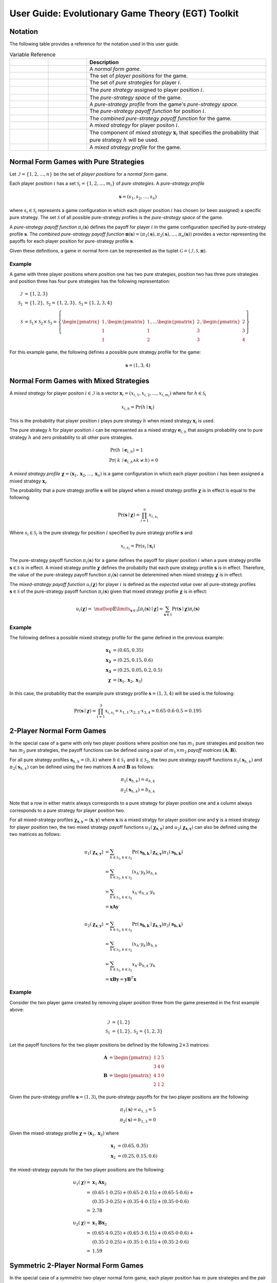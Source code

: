 .. title:: User guide : contents

.. _user_guide:

==================================================
User Guide: Evolutionary Game Theory (EGT) Toolkit
==================================================

--------
Notation
--------

The following table provides a reference for the notation used
in this user guide.

.. list-table:: Variable Reference
   :widths: 15 15 70
   :header-rows: 1

   * - .. centered:: Variable
     - .. centered:: Type
     - Description
   * - .. centered:: :math:`\mathcal{G}`
     - .. centered:: Tuple
     - A `normal form game`.
   * - .. centered:: :math:`\mathcal{I}`
     - .. centered:: Set
     - The set of `player positions` for the game.
   * - .. centered:: :math:`\mathcal{S}_i`
     - .. centered:: Set
     - The set of `pure strategies` for player :math:`\mathit{i}`.
   * - .. centered:: :math:`s_i`
     - .. centered:: Scalar
     - The `pure strategy` assigned to player position :math:`\mathit{i}`.
   * - .. centered:: :math:`\mathcal{S}`
     - .. centered:: Set
     - The `pure-strategy space` of the game.
   * - .. centered:: :math:`\boldsymbol{s}`
     - .. centered:: Vector
     - A `pure-strategy profile` from the game's `pure-strategy space`.
   * - .. centered:: :math:`\pi_i(\boldsymbol{s})`
     - .. centered:: Scalar Function
     - The `pure-strategy payoff function` for position :math:`\mathit{i}`.
   * - .. centered:: :math:`\boldsymbol{\pi}(\boldsymbol{s})`
     - .. centered:: Vector Function
     - The `combined pure-strategy payoff function` for the game.
   * - .. centered:: :math:`\boldsymbol{x}_i`
     - .. centered:: Vector
     - A `mixed strategy` for player positon :math:`\mathit{i}`.
   * - .. centered:: :math:`x_{i,h}`
     - .. centered:: Scalar
     - The component of `mixed strategy` :math:`\boldsymbol{x}_i`
       that specifies the probability that pure strategy
       :math:`\mathit{h}` will be used.
   * - .. centered:: :math:`\boldsymbol{\chi}`
     - .. centered:: Tuple of Vectors
     - A `mixed strategy profile` for the game.

--------------------------------------
Normal Form Games with Pure Strategies
--------------------------------------

Let :math:`\mathcal{I}=\{1,2,\dots,n\}` be the set of `player positions` for a
`normal form` game.

Each player position :math:`\mathit{i}` has a set
:math:`\mathcal{S}_i=\{1,2,\dots,m_i\}` of `pure strategies`.  A `pure-strategy
profile`

.. math::

   \boldsymbol{s}=(s_1,s_2,\dots,s_n)

where :math:`s_i \in \mathcal{S}_i` represents a game configuration in which each
player position :math:`\mathit{i}` has chosen (or been assigned) a specific
pure strategy.  The set :math:`\mathcal{S}` of all possible pure-strategy
profiles is the `pure-strategy space` of the game.

A `pure-strategy payoff function` :math:`\pi_i(\boldsymbol{s})`
defines the payoff for player :math:`\mathit{i}` in the game configuration
specified by pure-strategy profile :math:`\boldsymbol{s}`.  The `combined
pure-strategy payoff function` :math:`\boldsymbol{\pi}(\boldsymbol{s})=
(\pi_1(\boldsymbol{s}),\pi_2(\boldsymbol{s}),\dots,\pi_n(\boldsymbol{s}))`
provides a vector representing the payoffs for each player position for
pure-strategy profile :math:`\boldsymbol{s}`.

Given these definitions, a game in normal form can be represented as the tuplet
:math:`\mathcal{G}=(\mathcal{I},\mathcal{S},\boldsymbol{\pi})`.

Example
-------
A game with three player positions where position one has two pure strategies,
position two has three pure strategies and position three has four pure
strategies has the following representation:

.. math::

   \mathcal{I}&=\{1,2,3\} \\
   \mathcal{S}_1&=\{1,2\},\mathcal{S}_2=\{1,2,3\},\mathcal{S}_3=\{1,2,3,4\} \\
   \mathcal{S}&=\mathcal{S}_1\times\mathcal{S}_2\times\mathcal{S}_3=\left\{
   \begin{pmatrix} 1 \\ 1 \\ 1 \end{pmatrix},
   \begin{pmatrix} 1 \\ 1 \\ 2 \end{pmatrix},
   \dots
   \begin{pmatrix} 2 \\ 3 \\ 3 \end{pmatrix},
   \begin{pmatrix} 2 \\ 3 \\ 4 \end{pmatrix}
   \right\}

For this example game, the following defines a possible pure strategy profile
for the game:

.. math::

   \boldsymbol{s}=(1,3,4)

---------------------------------------
Normal Form Games with Mixed Strategies
---------------------------------------

A `mixed strategy` for player positon :math:`i \in \mathcal{I}` is a vector
:math:`\boldsymbol{x}_i=(x_{i,1},x_{i,2},\dots,x_{i,m_i})` where for
:math:`h \in \mathcal{S}_i`

.. math::

      x_{i,h} = \Pr(h \mid \boldsymbol{x}_i)

This is the probability that player position :math:`\mathit{i}` plays
pure strategy :math:`\mathit{h}` when mixed strategy :math:`\boldsymbol{x}_i`
is used.

The pure strategy :math:`\mathit{h}` for player position :math:`\mathit{i}`
can be represented as a mixed stratgy :math:`\boldsymbol{e}_{i,h}` that
assigns probability one to pure strategy :math:`\mathit{h}` and zero
probability to all other pure strategies.

.. math::

   \Pr(\mathit{h} &\mid \boldsymbol{e}_{i,h}) = 1 \\
   \Pr(\mathit{k} &\mid \boldsymbol{e}_{i,h} \land \mathit{k}\neq\mathit{h})=0

A `mixed strategy profile` :math:`\boldsymbol{\chi}=(\boldsymbol{x}_1,
\boldsymbol{x}_2,\dots,\boldsymbol{x}_n)` is a game configuration
in which each player position :math:`\mathit{i}` has been assigned a mixed
strategy :math:`\boldsymbol{x}_i`.

The probability that a pure strategy profile :math:`\boldsymbol{s}` will be
played when a mixed strategy profile :math:`\boldsymbol{\chi}` is in effect
is equal to the following:

.. math::

   \Pr(\boldsymbol{s}\mid\boldsymbol{\chi})=\prod_{i=1}^{n} x_{i,s_i}

Where :math:`s_i \in \mathcal{S}_i` is the pure strategy for position
:math:`\mathit{i}` specified by pure strategy profile :math:`\boldsymbol{s}`
and

.. math::

   x_{i,s_i} = \Pr(s_i \mid \boldsymbol{x}_i)

The pure-strategy payoff function :math:`\pi_i(\boldsymbol{s})` for
a game defines the payoff for player position :math:`\mathit{i}` when a
pure strategy profile :math:`\boldsymbol{s} \in \mathcal{S}` is in effect.
A mixed strategy profile :math:`\boldsymbol{\chi}` defines the probabilty
that each pure strategy profile :math:`\boldsymbol{s}` is in effect.
Therefore, the value of the pure-strategy payoff function
:math:`\pi_i(\boldsymbol{s})` cannot be deteremined when mixed strategy
:math:`\boldsymbol{\chi}` is in effect.

The `mixed-strategy payoff function` :math:`u_i(\boldsymbol{\chi})` for
player :math:`\mathit{i}` is defined as the `expected value` over all
pure-strategy profiles :math:`\boldsymbol{s} \in \mathcal{S}` of the
pure-strategy payoff function :math:`\pi_i(\boldsymbol{s})` given that mixed
strategy profile :math:`\boldsymbol{\chi}` is in effect:

.. math::

   u_i(\boldsymbol{\chi})= \
   \mathop{\mathbb{E}}\limits_{\boldsymbol{s} \in \mathcal{S}}
   [\pi_i(\boldsymbol{s})\mid\boldsymbol{\chi}]=
   \sum_{\boldsymbol{s} \in \mathcal{S}}
   \Pr(\boldsymbol{s}\mid\boldsymbol{\chi})
   \pi_i(\boldsymbol{s})

Example
-------
The following defines a possible mixed strategy profile for the game defined
in the previous example:

.. math::

   \boldsymbol{x_1}&=(0.65,0.35) \\
   \boldsymbol{x_2}&=(0.25,0.15,0.6) \\
   \boldsymbol{x_3}&=(0.25,0.05,0.2,0.5) \\
   \boldsymbol{\chi}&=(\boldsymbol{x}_1,\boldsymbol{x}_2,\boldsymbol{x}_3)

In this case, the probability that the example pure strategy profile
:math:`\boldsymbol{s}=(1,3,4)` will be used is the following:

.. math::

  \Pr(\boldsymbol{s}\mid\boldsymbol{\chi})=
  \prod_{i=1}^{3} x_{i,s_i}=
  x_{1,1} \cdot x_{2,3} \cdot x_{3,4}=
  0.65 \cdot 0.6 \cdot 0.5=0.195

--------------------------
2-Player Normal Form Games
--------------------------

In the special case of a game with only two player positions where position
one has :math:`m_1` pure strategies and position two has :math:`m_2` pure
strategies, the payoff functions can be defined using a pair of
:math:`m_1 \times m_2` `payoff matrices`
:math:`(\boldsymbol{A},\boldsymbol{B})`.

For all pure strategy profiles :math:`\boldsymbol{s}_{h,k}=(h,k)` where 
:math:`h \in \mathcal{S}_1` and :math:`k \in \mathcal{S}_2`, the two
pure strategy payoff functions :math:`\pi_1(\boldsymbol{s}_{h,k})` and
:math:`\pi_2(\boldsymbol{s}_{h,k})` can be defined using the two matrices
:math:`\boldsymbol{A}` and :math:`\boldsymbol{B}` as follows:

.. math::

  \pi_1(\boldsymbol{s}_{h,k})=a_{h,k} \\
  \pi_2(\boldsymbol{s}_{h,k})=b_{h,k}

Note that a row in either matrix always corresponds to a pure strategy for
player position one and a column always corresponds to a pure strategy for
player position two.

For all mixed-strategy profiles
:math:`\boldsymbol{\chi}_{\boldsymbol{x},\boldsymbol{y}}=
(\boldsymbol{x},\boldsymbol{y})` where :math:`\boldsymbol{x}` is a mixed
stratgy for player position one and :math:`\boldsymbol{y}` is a mixed strategy
for player position two, the two mixed strategy payoff functions
:math:`u_1(\boldsymbol{\chi}_{\boldsymbol{x},\boldsymbol{y}})` and
:math:`u_2(\boldsymbol{\chi}_{\boldsymbol{x},\boldsymbol{y}})` can also
be defined using the two matrices as follows:

.. math::

  u_1(\boldsymbol{\chi}_{\boldsymbol{x},\boldsymbol{y}})&= 
  \sum_{h \in \mathcal{S}_1, k \in \mathcal{S}_2}
  \Pr(\boldsymbol{s_{h,k}}\mid\boldsymbol{\chi}_
  {\boldsymbol{x},\boldsymbol{y}})
  \pi_1(\boldsymbol{s_{h,k}}) \\
  &=\sum_{h \in \mathcal{S}_1, k \in \mathcal{S}_2}
  (x_h \cdot y_k) a_{h,k} \\
  &=\sum_{h \in \mathcal{S}_1, k \in \mathcal{S}_2}
  x_h \cdot a_{h,k} \cdot y_k \\
  &=\boldsymbol{x} \boldsymbol{A} \boldsymbol{y}

  u_2(\boldsymbol{\chi}_{\boldsymbol{x},\boldsymbol{y}})&= 
  \sum_{h \in \mathcal{S}_1, k \in \mathcal{S}_2}
  \Pr(\boldsymbol{s_{h,k}}\mid\boldsymbol{\chi}_
  {\boldsymbol{x},\boldsymbol{y}})
  \pi_2(\boldsymbol{s_{h,k}}) \\
  &=\sum_{h \in \mathcal{S}_1, k \in \mathcal{S}_2}
  (x_h \cdot y_k) b_{h,k} \\
  &=\sum_{h \in \mathcal{S}_1, k \in \mathcal{S}_2}
  x_h \cdot b_{h,k} \cdot y_k \\
  &=\boldsymbol{x} \boldsymbol{B} \boldsymbol{y}
  =\boldsymbol{y} \boldsymbol{B}^T \boldsymbol{x}

Example
-------

Consider the two player game created by removing player position three from
the game presented in the first example above:

.. math::

   \mathcal{I}&=\{1,2\} \\
   \mathcal{S}_1&=\{1,2\},\mathcal{S}_2=\{1,2,3\}

Let the payoff functions for the two player positions be defined by the
following :math:`2 \times 3` matrices:

.. math::

   \boldsymbol{A}&=\begin{pmatrix} 1 & 2 & 5 \\ 3 & 4 & 0 \end{pmatrix} \\
   \boldsymbol{B}&=\begin{pmatrix} 4 & 3 & 0\\ 2 & 1 & 2 \end{pmatrix}

Given the pure-strategy profile :math:`\boldsymbol{s}=(1,3)`, the
pure-strategy payoffs for the two player positions are the following:

.. math::

   \pi_1(\boldsymbol{s}) = a_{1,3} = 5 \\
   \pi_2(\boldsymbol{s}) = b_{1,3} = 0

Given the mixed-strategy profile
:math:`\boldsymbol{\chi}=(\boldsymbol{x}_1,\boldsymbol{x}_2)` where

.. math::

   \boldsymbol{x}_1&=(0.65,0.35) \\
   \boldsymbol{x}_2&=(0.25,0.15,0.6)

the mixed-strategy payouts for the two player positions are the following:

.. math::

   u_1(\boldsymbol{\chi})=&\boldsymbol{x}_1\boldsymbol{A}\boldsymbol{x}_2 \\
   =&(0.65 \cdot 1 \cdot 0.25) +
     (0.65 \cdot 2 \cdot 0.15) + 
     (0.65 \cdot 5 \cdot 0.6) + \\
   & (0.35 \cdot 3 \cdot 0.25) +
     (0.35 \cdot 4 \cdot 0.15) + 
     (0.35 \cdot 0 \cdot 0.6) \\
   =&2.78

   u_2(\boldsymbol{\chi})=&\boldsymbol{x}_1\boldsymbol{B}\boldsymbol{x}_2 \\
   =&(0.65 \cdot 4 \cdot 0.25) +
     (0.65 \cdot 3 \cdot 0.15) + 
     (0.65 \cdot 0 \cdot 0.6) + \\
   & (0.35 \cdot 2 \cdot 0.25) +
     (0.35 \cdot 1 \cdot 0.15) + 
     (0.35 \cdot 2 \cdot 0.6) \\
   =&1.59

------------------------------------
Symmetric 2-Player Normal Form Games
------------------------------------

In the special case of a `symmetric` two-player normal form game, each player
position has :math:`m` pure strategies and the pair of :math:`m \times m`
payoff matrices :math:`(\boldsymbol{A},\boldsymbol{B})` meets the following
aditional requirement:

.. math::

   \boldsymbol{B} = \boldsymbol{A}^T

This implies that the payoff accrued by a pure strategy is independent of the
player position that plays that strategy.   Therefore, for all
:math:`h,k \in \mathcal{S}=\mathcal{S}_1=\mathcal{S}_2`, given two pure
strategy profiles :math:`\boldsymbol{s}_{h,k}=(h,k)` and
:math:`\boldsymbol{s}_{k,h}=(k,h)` that are identical except that the pure
strategies assigned to each player position have been swapped, the pure
strategy payoff functions for the two player positions satisfy the following
conditions:

.. math::

   \pi_1(\boldsymbol{s}_{h,k}) &= \pi_2(\boldsymbol{s}_{k,h}) \\
   \pi_1(\boldsymbol{s}_{k,h}) &= \pi_2(\boldsymbol{s}_{h,k})

Since :math:`\boldsymbol{B} = \boldsymbol{A}^T` in the case of a symmetric
two person game, the two pure strategy payoff functions
:math:`\pi_1(\boldsymbol{s}_{h,k})` and :math:`\pi_2(\boldsymbol{s}_{h,k})`
can be defined using a single matrix :math:`\boldsymbol{A}` as follows:

.. math::

   \pi_1(\boldsymbol{s}_{h,k})=a_{h,k} \\
   \pi_2(\boldsymbol{s}_{h,k})=a_{k,h}
 
Note that the order of the indices used to select the element from matrix
:math:`\boldsymbol{A}` for :math:`\pi_2` is the reverse of the order of the
indices used for :math:`\pi_1`.

Using the definitions given above for the two pure strategy payoff functions
for a symmetric two player game, the two mixed strategy payoff functions
:math:`u_1(\boldsymbol{\chi}_{\boldsymbol{x},\boldsymbol{y}})` and
:math:`u_2(\boldsymbol{\chi}_{\boldsymbol{x},\boldsymbol{y}})` can be
defined as follows:

.. math::

   u_1(\boldsymbol{\chi}_{\boldsymbol{x},\boldsymbol{y}})&=
   \boldsymbol{x} \boldsymbol{A} \boldsymbol{y}

   u_2(\boldsymbol{\chi}_{\boldsymbol{x},\boldsymbol{y}})&=
   \boldsymbol{x} \boldsymbol{A}^T \boldsymbol{y}=
   \boldsymbol{y} \boldsymbol{A} \boldsymbol{x}

Example
-------
Consider the `prisoner's dilemma`, a symmetric two player game with two
pure strategies, `cooperate` and `defect`, and the following generalized
payout matrix :math:`\boldsymbol{A}`:

.. math::

   \boldsymbol{A}&=\begin{pmatrix} R & S \\ T & P \end{pmatrix}  \\
   \boldsymbol{A}^T&=\begin{pmatrix} R & T \\ S & P \end{pmatrix}

where the payouts satisfy the following condition:

.. math::

   \mathit{T} > \mathit{R} > \mathit{P} > \mathit{S}

Consider a specific case that uses the following payout matrix:

.. math::

   \boldsymbol{A}=\begin{pmatrix} 3 & 0 \\ 5 & 1 \end{pmatrix}

Given the pure-strategy profile :math:`\boldsymbol{s}=(1,2)`, the
pure-strategy payoffs for the two strategies are the following:

.. math::

   \pi_1(\boldsymbol{s}) = a_{1,2} = 0 \\
   \pi_2(\boldsymbol{s}) = a_{2,1} = 5

Given the mixed-strategy profile
:math:`\boldsymbol{\chi}=(\boldsymbol{x}_1,\boldsymbol{x}_2)` where

.. math::

   \boldsymbol{x}_1&=(0.65,0.35) \\
   \boldsymbol{x}_2&=(0.25,0.75)

the mixed-strategy payouts for the two strategies are the following:

.. math::

   u_1(\boldsymbol{\chi})=&\boldsymbol{x}_1\boldsymbol{A}\boldsymbol{x}_2 \\
   =&(0.65 \cdot 3 \cdot 0.25) +
     (0.65 \cdot 0 \cdot 0.75) + \\
   & (0.35 \cdot 5 \cdot 0.25) +
     (0.35 \cdot 1 \cdot 0.75)   \\
   =&1.15

   u_2(\boldsymbol{\chi})=&\boldsymbol{x}_1\boldsymbol{A}^T\boldsymbol{x}_2 \\
   =&(0.65 \cdot 3 \cdot 0.25) +
     (0.65 \cdot 5 \cdot 0.75) + \\
   & (0.35 \cdot 0 \cdot 0.25) +
     (0.35 \cdot 1 \cdot 0.75)   \\
   =&3.15

---------------------------------------
Evolutionary Games with Pure Strategies
---------------------------------------

Let :math:`\mathcal{G}` be a symmetric two-player game with :math:`m` pure
strategies.  Assume there is a `well-mixed` infinite population
:math:`\mathcal{A}` of agents and that pairs of agents are repeatedly drawn at
random to play the `stage game` :math:`\mathcal{G}`. Each agent is assigned
one of :math:`m` `pure-strategy types`.  The agent's type determines the pure
strategy that the agent will use when it plays the game.

A `population pure-strategy profile` is a :math:`m \times m` identity matrix
:math:`\boldsymbol{S}` whose columns are the :math:`\mathit{m}` mixed 
strategies :math:`\boldsymbol{e}_h` representing the :math:`\mathit{m}` pure
strategies played by the agents in the population - column :math:`\mathit{h}`
defines mixed strategy :math:`\boldsymbol{e}_h`.


.. math::

   \boldsymbol{S}=
   (\boldsymbol{e}_1 \hdots \boldsymbol{e}_h \hdots \boldsymbol{e}_m)=
   \begin{pmatrix}
   1 & \hdots & 0 & \hdots & 0 \\
   \vdots  & \vdots & \vdots  & \vdots & \vdots  \\
   0 & \hdots & 1 & \hdots & 0 \\
   \vdots  & \vdots & \vdots  & \vdots & \vdots  \\
   0 & \hdots & 0 & \hdots & 1 \\
   \end{pmatrix}

A `pure-strategy population state` is a vector
:math:`\boldsymbol{\sigma}=(\sigma_1,\sigma_2,\dots,\sigma_m)` where each
:math:`\sigma_h` defines the proportion of the agent population assigned to
pure strategy type :math:`h`.

When an agent is selected at random from the population, the probability that
the agent will play pure strategy :math:`h` is equal to:

.. math::

   \sigma_h = \Pr(h \mid \boldsymbol{\sigma})

This is equivalent to the probability that a single agent using
mixed-strategy :math:`\boldsymbol{\sigma}` will play pure strategy :math:`h`.

Given payout matrix :math:`\boldsymbol{A}`, the expected payout for an agent
playing pure strategy :math:`\boldsymbol{e}_h` against an agent that is
randomly selected from a population in state :math:`\boldsymbol{\sigma}` is
equivalent to the expected payout for the same agent playing against an agent
that is using mixed-strategy :math:`\boldsymbol{\sigma}`.

.. math::

   u_h = \boldsymbol{e}_h\boldsymbol{A}\boldsymbol{\sigma}

Replacing the vector :math:`\boldsymbol{e}_h` with the population pure-strategy
profile matrix :math:`\boldsymbol{S}` in the previous equation provides a
matrix equation that generates the vector :math:`\boldsymbol{u}` of expected
payouts for all pure strategy types:

.. math::

   \boldsymbol{u} = (u_1, u_2, \dots, u_m) = 
   \boldsymbol{S}\boldsymbol{A}\boldsymbol{\sigma}

The `population average payout` is the expected payout earned by
one randomly selected agent playing against a second randomly selected agent.
Since two agents selected randomly from the population to play a game can
equivelently be treated as two agents that are both playing mixed-strategy
:math:`\boldsymbol{\sigma}`, the population average payout is equal to the
mixed-strategy payout when mixed strategy profile
:math:`(\boldsymbol{\sigma},\boldsymbol{\sigma})` is in effect.

.. math::

   \bar{u}_{\boldsymbol{\sigma}}=
   \mathop{\mathbb{E}}\limits_{\boldsymbol{a} \in \mathcal{A}}
   [\mathit{u}_a \mid \boldsymbol{\sigma}]=
   \boldsymbol{\sigma}\boldsymbol{A}\boldsymbol{\sigma}

Example
-------

Consider the case where a population of agents is playing the prisoner's
dilemma game presented in the previous example.  By definition, the population
pure-strategy profile is given by the :math:`2 \times 2` identify matrix:

.. math::

   \boldsymbol{S} = \begin{pmatrix} 1 & 0 \\ 0 & 1 \end{pmatrix}

Assume that the following population state vector :math:`\boldsymbol{\sigma}`
specifies how the population is distributed among the two strategies:

.. math::

   \boldsymbol{\sigma} = (0.25, 0.75)

The expected payouts for the two pure-strategy types are the following:

.. math::

   u_1 =& \boldsymbol{e}_1\boldsymbol{A}\boldsymbol{\sigma} \\
   =&(1 \cdot 3 \cdot 0.25) +
     (1 \cdot 0 \cdot 0.75) + \\
   & (0 \cdot 5 \cdot 0.25) +
     (0 \cdot 1 \cdot 0.75)   \\
   =&0.75

   u_2 =& \boldsymbol{e}_2\boldsymbol{A}\boldsymbol{\sigma} \\
   =&(0 \cdot 3 \cdot 0.25) +
     (0 \cdot 0 \cdot 0.75) + \\
   & (1 \cdot 5 \cdot 0.25) +
     (1 \cdot 1 \cdot 0.75)   \\
   =&2.00

The population average payout is equal to the following:

.. math::

   \bar{u}_{\boldsymbol{\sigma}}
   =&\boldsymbol{\sigma}\boldsymbol{A}\boldsymbol{\sigma} \\
   =&(0.25 \cdot 3 \cdot 0.25) +
     (0.25 \cdot 0 \cdot 0.75) + \\
   & (0.75 \cdot 5 \cdot 0.25) +
     (0.75 \cdot 1 \cdot 0.75)   \\
   =&(0.25 \cdot u_1) + (0.75 \cdot u_2) \\
   =&1.6875

----------------------------------------
Evolutionary Games with Mixed Strategies
----------------------------------------

Let :math:`\mathcal{G}` be a symmetric two-player game with :math:`m` pure
strategies.  Assume there is a `well-mixed` infinite population
:math:`\mathcal{A}` of agents and that pairs of agents are repeatedly drawn at
random to play the `stage game` :math:`\mathcal{G}`. Also assume that there
are :math:`\mathit{n}` agent types each using a different mixed strategy
:math:`\boldsymbol{x}_k`.

A `population mixed-strategy profile` is a :math:`m \times n` matrix
:math:`\boldsymbol{X}` whose columns define the :math:`\mathit{n}` mixed 
strategies played by the agents in the population - column :math:`\mathit{k}`
defines mixed strategy :math:`\boldsymbol{x}_k`.

.. math::

   \boldsymbol{X}=
   \begin{pmatrix}
   x_{1,1} & \hdots & x_{k,1} & \hdots & x_{n,1} \\
   \vdots  & \vdots & \vdots  & \vdots & \vdots  \\
   x_{1,h} & \hdots & x_{k,h} & \hdots & x_{n,h} \\
   \vdots  & \vdots & \vdots  & \vdots & \vdots  \\
   x_{1,m} & \hdots & x_{k,m} & \hdots & x_{n,m} \\
   \end{pmatrix}

A `mixed-strategy population state` is a vector
:math:`\boldsymbol{\sigma}=(\sigma_1,\sigma_2,\dots,\sigma_n)` where each
:math:`\sigma_k` defines the proportion of the agent population assigned to
mixed strategy :math:`\boldsymbol{x}_k`.

When an agent is selected at random from the population, the probability that
the agent will play mixed strategy :math:`\boldsymbol{x}_k` is equal to:

.. math::

   \sigma_{\boldsymbol{x}_k} = \Pr(\boldsymbol{x}_k \mid \boldsymbol{\sigma})

The probability that the randomly selected agent will play pure strategy
:math:`\mathit{h}` is equal to:

.. math::

   \Pr(h \mid \boldsymbol{\sigma})
   &= \sum_{k=1}^n{\Pr(h \mid \boldsymbol{x}_k)
                  \Pr(\boldsymbol{x}_k \mid \boldsymbol{\sigma})} \\
   &= \sum_{k=1}^n{x_{k,h} \cdot \sigma_k}

This is equivalent to the probability that a single agent using
the `population mixed-strategy` :math:`\boldsymbol{x}_{\boldsymbol{\sigma}}`
will play pure strategy :math:`h`.

.. math::

   \boldsymbol{x}_{\boldsymbol{\sigma}}=\boldsymbol{X}\boldsymbol{\sigma}

Given payout matrix :math:`\boldsymbol{A}`, the expected payout for an agent
playing mixed strategy :math:`\boldsymbol{x}_k` against an agent that is
randomly selected from a population in state :math:`\boldsymbol{\sigma}` is
equivalent to the expected payout for the same agent playing against an agent
that is using population mixed-strategy
:math:`\boldsymbol{x}_{\boldsymbol{\sigma}}`.

.. math::

   u_{\boldsymbol{x}_k} =
   \boldsymbol{x}_k\boldsymbol{A}\boldsymbol{x}_{\boldsymbol{\sigma}}

Replacing the vector :math:`\boldsymbol{x}_k` with the population
mixed-strategy profile matrix :math:`\boldsymbol{X}` in the previous equation
provides a matrix equation that generates the vector :math:`\boldsymbol{u}` of
expected payouts for all mixed strategy types:

.. math::

   \boldsymbol{u} = (u_1, u_2, \dots, u_n) = 
   \boldsymbol{X}\boldsymbol{A}\boldsymbol{x}_{\boldsymbol{\sigma}}

The `population average payout` is the expected payout earned by
one randomly selected agent playing against a second randomly selected agent.
Since two agents selected randomly from the population to play a game can
equivelently be treated as two agents that are both playing the population
mixed-strategy :math:`\boldsymbol{x}_{\boldsymbol{\sigma}}`, the population
average payout is equal to the mixed-strategy payout when mixed strategy profile
:math:`(\boldsymbol{x}_{\boldsymbol{\sigma}},\boldsymbol{x}_{\boldsymbol{\sigma}})`
is in effect.

.. math::

   \bar{u}_{\boldsymbol{\sigma}}=
   \mathop{\mathbb{E}}\limits_{\boldsymbol{a} \in \mathcal{A}}
   [\mathit{u}_a \mid \boldsymbol{x}_{\boldsymbol{\sigma}}]=
   \boldsymbol{x}_{\boldsymbol{\sigma}}\boldsymbol{A}\boldsymbol{x}_{\boldsymbol{\sigma}}

Example
-------
Consider another case where a population of agents is playing the prisoner's
dilemma game presented in previous examples. In this case, assume that there
are three different agent types playing the following mixed strategies:

.. math::

   \boldsymbol{x}_1 = (0.25, 0.75) \\
   \boldsymbol{x}_2 = (0.50, 0.50) \\
   \boldsymbol{x}_3 = (0.75, 0.25)

The population mixed-strategy profile is given by the following
:math:`2 \times 3` matrix:

.. math::

   \boldsymbol{X} =
   \begin{pmatrix}
   0.25 & 0.5 & 0.75 \\
   0.75 & 0.5 & 0.25
   \end{pmatrix}

Assume that the following population state vector :math:`\boldsymbol{\sigma}`
specifies how the population is distributed among the three mixed strategies:

.. math::

   \boldsymbol{\sigma} = (0.2, 0.5, 0.3)

The population mixed-strategy :math:`\boldsymbol{x}_{\boldsymbol{\sigma}}`
is the following:

.. math::

   \boldsymbol{x}_{\boldsymbol{\sigma}}=&\boldsymbol{X}\boldsymbol{\sigma} \\
   =&
   \begin{pmatrix}0.25 & 0.5 & 0.75 \\ 0.75 & 0.5 & 0.25\end{pmatrix}
   \begin{pmatrix}0.2 \\ 0.5 \\ 0.3\end{pmatrix} \\
   =&
   \begin{pmatrix}0.525 \\ 0.475\end{pmatrix}

The expected payouts for the three mixed-strategy types are the following:

.. math::

   \boldsymbol{A}\boldsymbol{x}_{\boldsymbol{\sigma}} =&
   \begin{pmatrix}3 & 0 \\ 5 & 1\end{pmatrix}
   \begin{pmatrix}0.525 \\ 0.475\end{pmatrix}
   =
   \begin{pmatrix}1.575 \\ 3.1\end{pmatrix}

   u_1 =& \boldsymbol{x}_1\boldsymbol{A}\boldsymbol{x}_{\boldsymbol{\sigma}}
   =
   \begin{pmatrix}0.25 & 0.75\end{pmatrix}
   \begin{pmatrix}1.575 \\ 3.1\end{pmatrix}
   =2.71875
   
   u_2 =& \boldsymbol{x}_2\boldsymbol{A}\boldsymbol{x}_{\boldsymbol{\sigma}}
   =
   \begin{pmatrix}0.50 & 0.50\end{pmatrix}
   \begin{pmatrix}1.575 \\ 3.1\end{pmatrix}
   =2.3375

   u_3 =& \boldsymbol{x}_3\boldsymbol{A}\boldsymbol{x}_{\boldsymbol{\sigma}}
   =
   \begin{pmatrix}0.75 & 0.25\end{pmatrix}
   \begin{pmatrix}1.575 \\ 3.1\end{pmatrix}
   =1.95625

The population average payout is equal to the following:

.. math::

   \bar{u}_{\boldsymbol{\sigma}}
   =&\boldsymbol{x}_{\boldsymbol{\sigma}}\boldsymbol{A}
   \boldsymbol{x}_{\boldsymbol{\sigma}}
   =
   \begin{pmatrix}0.525 & 0.475\end{pmatrix}
   \begin{pmatrix}3 & 0 \\ 5 & 1\end{pmatrix}
   \begin{pmatrix}0.525 \\ 0.475\end{pmatrix} \\
   =&
   \begin{pmatrix}0.525 & 0.475\end{pmatrix}
   \begin{pmatrix}1.575 \\ 3.1\end{pmatrix}
   =2.299375

----------------------------------------------
Evolutionary Games with Pseudo-pure Strategies
----------------------------------------------
Let :math:`\mathcal{G}` be a symmetric two-player game with :math:`\mathit{m}`
pure strategies that is the `stage game` for an evolutionary game played by a
population of agents playing :math:`\mathit{n}` different mixed strategies.

The game can be transformed into a symmetric two-player game
:math:`\mathcal{G}^*` with `pseudo-pure` strategies corresponding to the
:math:`\mathit{n}` mixed strategies played by the different types of agents.

Let :math:`\boldsymbol{A}^*` be the `pseudo-pure strategy payout matrix` for
the transformed game :math:`\mathcal{G}^*`. The entry in row
:math:`\mathit{i}` and column :math:`\mathit{j}` of matrix
:math:`\boldsymbol{A}^*` is the expected payout when mixed-strategy profile
:math:`\boldsymbol{\chi}=(\boldsymbol{x}_i, \boldsymbol{x}_j)` is in effect.

.. math::

   \mathit{a}^*_{i,j} &=
   \mathop{\mathbb{E}}[\mathit{u}(\boldsymbol{\chi})
   \mid
   \boldsymbol{\chi}=(\boldsymbol{x}_i, \boldsymbol{x}_j)] \\
   &=\sum_{h=0}^m\sum_{k=0}^m x_{i,h} \cdot a_{h,k} \cdot x_{j,k} \\
   &=\boldsymbol{x}_i \boldsymbol{A} \boldsymbol{x}_j

Given the population mixed-strategy profile :math:`\boldsymbol{X}`, the
complete payout matrix :math:`\boldsymbol{A}^*` can be calculated as follows:

.. math::

   \boldsymbol{A}^* = \boldsymbol{X}^T\boldsymbol{A}\boldsymbol{X}

Given payout matrix :math:`\boldsymbol{A}^*`, the set of mixed strategies can
be treated as `pseudo-pure strategies` and the equations for `evolutionary
games with pure strategies` can be used to calculate the expected payouts
for each mixed-strategy type and the population average payout.

A `population pseudo-pure strategy profile` is a
:math:`\mathit{n} \times \mathit{n}` identity matrix :math:`\boldsymbol{S}^*`
whose columns are the :math:`\mathit{n}` pseudo-pure strategy vectors
:math:`\boldsymbol{e}_i^*` corresponding to the :math:`\mathit{n}` mixed
strategies played by the agents in the population.

.. math::
   \boldsymbol{S}^*=
   (\boldsymbol{e}_1^* \hdots \boldsymbol{e}_h^* \hdots \boldsymbol{e}_m^*)=
   \begin{pmatrix}
   1 & \hdots & 0 & \hdots & 0 \\
   \vdots  & \vdots & \vdots  & \vdots & \vdots  \\
   0 & \hdots & 1 & \hdots & 0 \\
   \vdots  & \vdots & \vdots  & \vdots & \vdots  \\
   0 & \hdots & 0 & \hdots & 1 \\
   \end{pmatrix}

Given mixed-strategy profile
:math:`\boldsymbol{\chi}=(\boldsymbol{x}_i,\boldsymbol{x}_j)`, the equivalent
`pseudo-pure strategy profile` is :math:`\boldsymbol{s}^*=(i,j)` and the
expected payout for mixed strategy :math:`\boldsymbol{x}_i` is the following:

.. math::

   \pi_i^*(\boldsymbol{s}^*) =
   \boldsymbol{e}_i^* \boldsymbol{A}^* \boldsymbol{e}_j^* = 
   \mathit{a}_{i,j}^* =
   \boldsymbol{x}_i \boldsymbol{A} \boldsymbol{x}_j =
   u_i(\boldsymbol{\chi})

In the context of the transformed game :math:`\mathcal{G}^*`, the
`pseudo-pure strategy population state` vector is equivalent to the
mixed-strategy population state vector :math:`\boldsymbol{\sigma}`.

The expected payout for an agent playing pseudo-pure strategy
:math:`\boldsymbol{e}_i^*` against an agent that is randomly selected from a
population in state :math:`\boldsymbol{\sigma}` is equivalent to the expected
payout for the same agent playing against an agent that is using population
mixed-strategy :math:`\boldsymbol{\sigma}`.

.. math::
   u_{\boldsymbol{x}_i} =\boldsymbol{e}_i^*\boldsymbol{A}^*\boldsymbol{\sigma}

Replacing the vector :math:`\boldsymbol{e}_i^*` with the population
pseudo-pure strategy profile :math:`\boldsymbol{S}^*` in the previous equation
provides a matrix equation that generates the vector :math:`\boldsymbol{u}` of
expected payouts for all pseudo-pure strategy types:

.. math::

   \boldsymbol{u} = (u_1, u_2, \dots, u_n) = 
   \boldsymbol{S}^*\boldsymbol{A}^*\boldsymbol{\sigma}

The `population average payout` is the expected payout earned by
one randomly selected agent playing against a second randomly selected agent.
Since two agents selected randomly from the population to play a game can
equivelently be treated as two agents that are both playing mixed-strategy
:math:`\boldsymbol{\sigma}`, the population average payout is equal to the
mixed-strategy payout when mixed strategy profile
:math:`(\boldsymbol{\sigma},\boldsymbol{\sigma})` is in effect.

.. math::

   \bar{u}_{\boldsymbol{\sigma}}=
   \mathop{\mathbb{E}}\limits_{\boldsymbol{a} \in \mathcal{A}}
   [\mathit{u}_a \mid \boldsymbol{\sigma}]=
   \boldsymbol{\sigma}\boldsymbol{A}^*\boldsymbol{\sigma}

Example
-------

Consider the previous example where a population with three different agent
types is playing the prisoner's dilemma game.  Transforming that evolutionary
game into an `evolutionary game with pseudo-pure strategies` results in the
following pseudo-pure strategy payout matrix :math:`\boldsymbol{A}^*`:

.. math::

   \boldsymbol{A}^* &= \boldsymbol{X}^T\boldsymbol{A}\boldsymbol{X} \\
   &=
   \begin{pmatrix}0.25 & 0.75 \\ 0.5 & 0.5 \\ 0.75 & 0.25\end{pmatrix}
   \begin{pmatrix}3 & 0 \\ 5 & 1\end{pmatrix}
   \begin{pmatrix}0.25 & 0.5 & 0.75 \\ 0.75 & 0.5 & 0.25\end{pmatrix} \\
   &=
   \begin{pmatrix}1.6875 & 2.6250 & 3.5625 \\
                  1.3750 & 2.2500 & 3.1250  \\
                  1.0625 & 1.8750 & 2.6875\end{pmatrix}

The expected payouts for the three mixed-strategy types are the following:

.. math::

   u_1 =& \boldsymbol{e}_1^*\boldsymbol{A}^*\boldsymbol{\sigma} \\
   =&
   \begin{pmatrix}1 & 0 & 0\end{pmatrix}
   \begin{pmatrix}1.6875 & 2.6250 & 3.5625 \\
                  1.3750 & 2.2500 & 3.1250  \\
                  1.0625 & 1.8750 & 2.6875\end{pmatrix}
   \begin{pmatrix}0.2 \\ 0.5 \\ 0.3\end{pmatrix} \\
   =&
   2.71875

   u_2 =& \boldsymbol{e}_2^*\boldsymbol{A}^*\boldsymbol{\sigma} \\
   =&
   \begin{pmatrix}0 & 1 & 0\end{pmatrix}
   \begin{pmatrix}1.6875 & 2.6250 & 3.5625 \\
                  1.3750 & 2.2500 & 3.1250  \\
                  1.0625 & 1.8750 & 2.6875\end{pmatrix}
   \begin{pmatrix}0.2 \\ 0.5 \\ 0.3\end{pmatrix} \\
   =&
   2.3375

   u_3 =& \boldsymbol{e}_3^*\boldsymbol{A}^*\boldsymbol{\sigma} \\
   =&
   \begin{pmatrix}0 & 0 & 1\end{pmatrix}
   \begin{pmatrix}1.6875 & 2.6250 & 3.5625 \\
                  1.3750 & 2.2500 & 3.1250  \\
                  1.0625 & 1.8750 & 2.6875\end{pmatrix}
   \begin{pmatrix}0.2 \\ 0.5 \\ 0.3\end{pmatrix} \\
   =&
   1.95625

The population average payout is equal to the following:

.. math::

   \bar{u}_{\boldsymbol{\sigma}}=&
   \mathop{\mathbb{E}}\limits_{\boldsymbol{a} \in \mathcal{A}}
   [\mathit{u}_a \mid \boldsymbol{\sigma}]=
   \boldsymbol{\sigma}\boldsymbol{A}^*\boldsymbol{\sigma} \\
   =&
   \begin{pmatrix}0.2 & 0.5 & 0.3\end{pmatrix}
   \begin{pmatrix}1.6875 & 2.6250 & 3.5625 \\
                  1.3750 & 2.2500 & 3.1250  \\
                  1.0625 & 1.8750 & 2.6875\end{pmatrix}
   \begin{pmatrix}0.2 \\ 0.5 \\ 0.3\end{pmatrix} \\
   =&
   2.299375

As expected, these results are identical to the results produced in the
previous example.

------------------------------
Transformed Evolutionary Games
------------------------------

Let :math:`\mathcal{G}` be a symmetric two-player game with :math:`\mathit{m}`
pure strategies that is the `stage game` for an evolutionary game played by a
population of agents playing :math:`\mathit{n}` different mixed strategies.

The game can be transformed into an asymmetric game :math:`\mathcal{G}^*`
where the strategies played by position one are the :math:`\mathit{m}` pure
strategies defined by the original game :math:`\mathcal{G}` and the strategies
played by position two are the :math:`\mathit{n}` mixed strategies played by
the agents in the population.

Let :math:`\boldsymbol{A}^*` be the payout matrix for the transformed game
:math:`\mathcal{G}^*`. The entry in row :math:`\mathit{h}` and column
:math:`\mathit{k}` in matrix :math:`\boldsymbol{A}^*` is the expected payout
for an agent in position one playing pure strategy :math:`\boldsymbol{e}_h`
against an opponent in position two playing mixed strategy
:math:`\boldsymbol{x}_{k}`.

.. math::

   \mathit{a}^*_{h,k} =
   \mathop{\mathbb{E}}[\mathit{u}(\boldsymbol{\chi})
   \mid
   \boldsymbol{\chi}=(\boldsymbol{e}_h, \boldsymbol{x}_k)] =
   \sum_{j=0}^m a_{h,j} \cdot x_{k,j}

Given the payout matrix :math:`\boldsymbol{A}` for the original game and the
population mixed-strategy profile matrix :math:`\boldsymbol{X}`, the payout
matrix :math:`\boldsymbol{A}^*` for the transformed game is the following:

.. math::

   \boldsymbol{A}^*=\boldsymbol{A}\boldsymbol{X}

In the context of the transformed game :math:`\mathcal{G}^*`, the population
state vector :math:`\boldsymbol{\sigma}`, defines the population mixed-strategy
for position two.

Given payout matrix :math:`\boldsymbol{A}^*`, the expected payout for an agent
playing mixed strategy :math:`\boldsymbol{x}_i` against an agent that is
randomly selected from a population in state :math:`\boldsymbol{\sigma}` is
equivalent to the expected payout for the same agent playing against an agent
that is using population mixed-strategy
:math:`\boldsymbol{x}_{\boldsymbol{\sigma}}`.

.. math::

   u_{\boldsymbol{x}_k} =
   \boldsymbol{x}_k\boldsymbol{A}\boldsymbol{x}_{\boldsymbol{\sigma}}

Replacing the vector :math:`\boldsymbol{x}_k` with the population
mixed-strategy profile matrix :math:`\boldsymbol{X}` in the previous equation
provides a matrix equation that generates the vector :math:`\boldsymbol{u}` of
expected payouts for all mixed strategy types:

.. math::

   \boldsymbol{u} = (u_1, u_2, \dots, u_n) = 
   \boldsymbol{X}\boldsymbol{A}^*\boldsymbol{\sigma}

The `population average payout` is the expected payout earned by
one randomly selected agent playing against a second randomly selected agent.
Since two agents selected randomly from the population to play a game can
equivelently be treated as two agents that are both playing the population
mixed-strategy :math:`\boldsymbol{\sigma}`, the population average payout is
equal to the mixed-strategy payout when mixed strategy profile
:math:`(\boldsymbol{\sigma},\boldsymbol{\sigma})` is in effect.

.. math::

   \bar{u}_{\boldsymbol{\sigma}}=
   \mathop{\mathbb{E}}\limits_{\boldsymbol{a} \in \mathcal{A}}
   [\mathit{u}_a \mid \boldsymbol{\sigma}]=
   \boldsymbol{\sigma}\boldsymbol{A}^*\boldsymbol{\sigma}

---------------------
Evolutionary Dynamics
---------------------
Let :math:`\mathcal{G}` be a symmetric two-player game with :math:`m` pure
strategies that is the `stage game` for an `evolutionary game` played by an
infinite population :math:`\mathcal{A}` of agents.  Assume that the population
of agents plays the game repeatedly over time periods
:math:`\mathit{t} = 1, 2, \dots`. At the end of each time period, the
population evolves so that the percentage of the population playing strategy
:math:`\boldsymbol{x}_k` increases if the expected payout :math:`\mathit{u}_k`
for that strategy is greater than the population average payout
:math:`\bar{u}_{\boldsymbol{\sigma}}` and decreases otherwise.

The `discrete time replicator dynamics` are frequenty used to determine how
a population evolves after each time step.  For each strategy, the proporation
of the population using that stragegy is changed by an amount equal to the
percentage of the population average payout achieved by the strategy's
expected payout.

The change in the proportion of the population playing strategy
:math:`\mathit{k}`, is equal to:

.. math::
   \Delta_{\sigma_k} = \frac{\mathit{u}_k}{\bar{u}_{\boldsymbol{\sigma}}}

Therefore, the proportion of the population using strategy :math:`{\mathit{k}}`
at time step :math:`\mathit{t}+1` is equal to:

.. math::
   \sigma_{k,t+1} = \Delta_{\sigma_k,t} \cdot \sigma_{k,t}
                  = \frac{\mathit{u}_{k,t}}{\bar{u}_{\boldsymbol{\sigma},t}}
                    \cdot \sigma_{k,t}

Example
-------

TBD


The ``egt`` package currently supports the use of `2-person symmetric` games
as the `stage game` for evolutionary games.